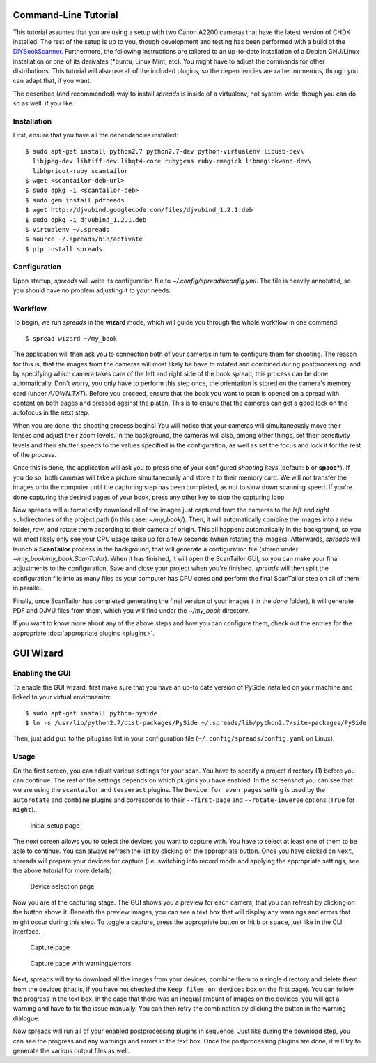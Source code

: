 Command-Line Tutorial
=====================

.. _cli_tutorial:

This tutorial assumes that you are using a setup with two Canon A2200 cameras
that have the latest version of CHDK installed. The rest of the setup is up to
you, though development and testing has been performed with a build of the
`DIYBookScanner`_. Furthermore, the following instructions are tailored to an
up-to-date installation of a Debian GNU/Linux installation or one of its
derivates (\*buntu, Linux Mint, etc). You might have to adjust the commands for
other distributions. This tutorial will also use all of the included plugins,
so the dependencies are rather numerous, though you can adapt that, if you
want.

The described (and recommended) way to install *spreads* is inside of a
virtualenv, not system-wide, though you can do so as well, if you like.

.. _DIYBookScanner: http://diybookscanner.org/forum/viewtopic.php?f=1&t=1192 

Installation
------------
First, ensure that you have all the dependencies installed::

    $ sudo apt-get install python2.7 python2.7-dev python-virtualenv libusb-dev\
      libjpeg-dev libtiff-dev libqt4-core rubygems ruby-rmagick libmagickwand-dev\
      libhpricot-ruby scantailor
    $ wget <scantailor-deb-url>
    $ sudo dpkg -i <scantailor-deb>
    $ sudo gem install pdfbeads
    $ wget http://djvubind.googlecode.com/files/djvubind_1.2.1.deb
    $ sudo dpkg -i djvubind_1.2.1.deb
    $ virtualenv ~/.spreads
    $ source ~/.spreads/bin/activate
    $ pip install spreads


Configuration
-------------
Upon startup, *spreads* will write its configuration file to
`~/.config/spreads/config.yml`. The file is heavily annotated, so you should
have no problem adjusting it to your needs.

.. seealso:: :doc:`Configuring <configuring>`


Workflow
--------
To begin, we run *spreads* in the **wizard** mode, which will guide you through
the whole workflow in one command::

    $ spread wizard ~/my_book

The application will then ask you to connection both of your cameras in turn to
configure them for shooting. The reason for this is, that the images from the
cameras will most likely be have to rotated and combined during postprocessing,
and by specifying which camera takes care of the left and right side of the
book spread, this process can be done automatically. Don't worry, you only have
to perform this step once, the orientation is stored on the camera's memory
card (under `A/OWN.TXT`). Before you proceed, ensure that the book you want to
scan is opened on a spread with content on both pages and pressed against the
platen. This is to ensure that the cameras can get a good lock on the autofocus
in the next step.

When you are done, the shooting process begins! You will notice that your
cameras will simultaneously move their lenses and adjust their zoom levels. In
the background, the cameras will also, among other things, set their
sensitivity levels and their shutter speeds to the values specified in the
configuration, as well as set the focus and lock it for the rest of the process.

Once this is done, the application will ask you to press one of your configured
*shooting keys* (default: **b** or **space***). If you do so, both cameras will
take a picture simultaneously and store it to their memory card. We will not
transfer the images onto the computer until the capturing step has been
completed, as not to slow down scanning speed. If you're done capturing the
desired pages of your book, press any other key to stop the capturing loop.

Now spreads will automatically download all of the images just captured from
the cameras to the `left` and `right` subdirectories of the project path (in
this case: `~/my_book/`). Then, it will automatically combine the images into a
new folder, `raw`, and rotate them according to their camera of origin.  This
all happens automatically in the background, so you will most likely only see
your CPU usage spike up for a few seconds (when rotating the images).
Afterwards, *spreads* will launch a **ScanTailor** process in the background,
that will generate a configuration file (stored under
`~/my_book/my_book.ScanTailor`).  When it has finished, it will open the
ScanTailor GUI, so you can make your final adjustments to the configuration.
Save and close your project when you're finished. *spreads* will then split the
configuration file into as many files as your computer has CPU cores and
perform the final ScanTailor step on all of them in parallel.

Finally, once ScanTailor has completed generating the final version of your
images ( in the `done` folder), it will generate PDF and DJVU files from them,
which you will find under the `~/my_book` directory.

If you want to know more about any of the above steps and how you can configure
them, check out the  entries for the appropriate :doc:`appropriate plugins
<plugins>`.


.. _gui_tutorial:

GUI Wizard
==========

Enabling the GUI
----------------
To enable the GUI wizard, first make sure that you have an up-to date version
of PySide installed on your machine and linked to your virtual environemtn::

    $ sudo apt-get install python-pyside
    $ ln -s /usr/lib/python2.7/dist-packages/PySide ~/.spreads/lib/python2.7/site-packages/PySide

Then, just add ``gui`` to the ``plugins`` list in your configuration file
(``~/.config/spreads/config.yaml`` on Linux).

Usage
-----
On the first screen, you can adjust various settings for your scan. You have
to specify a project directory (1) before you can continue. The rest of the
settings depends on which plugins you have enabled. In the screenshot you can
see that we are using the ``scantailor`` and ``tesseract`` plugins.
The ``Device for even pages`` setting is used by the ``autorotate`` and
``combine`` plugins and corresponds to their ``--first-page`` and
``--rotate-inverse`` options (``True`` for ``Right``).

.. figure:: _static/wizard1.png

   Initial setup page

The next screen allows you to select the devices you want to capture with.
You have to select at least one of them to be able to continue. You can always
refresh the list by clicking on the appropriate button. Once you have clicked
on ``Next``, spreads will prepare your devices for capture (i.e. switching
into record mode and applying the appropriate settings, see the above tutorial
for more details).

.. figure:: _static/wizard2.png

   Device selection page


Now you are at the capturing stage. The GUI shows you a preview for each
camera, that you can refresh by clicking on the button above it. Beneath
the preview images, you can see a text box that will display any warnings
and errors that might occur during this step. To toggle a capture, press
the appropriate button or hit ``b`` or ``space``, just like in the CLI
interface.

.. figure:: _static/wizard3.png

   Capture page

.. figure:: _static/wizard4.png

   Capture page with warnings/errors.


Next, spreads will try to download all the images from your devices, combine
them to a single directory and delete them from the devices (that is, if you
have not checked the ``Keep files on devices`` box on the first page).
You can follow the progress in the text box. In the case that there was an
inequal amount of images on the devices, you will get a warning and have to
fix the issue manually. You can then retry the combination by clicking the
button in the warning dialogue.

.. TODO: Insert screenshot of download page

Now spreads will run all of your enabled postprocessing plugins in sequence.
Just like during the download step, you can see the progress and any
warnings and errors in the text box. Once the postprocessing plugins are done,
it will try to generate the various output files as well.

.. TODO: Insert screenshot of postprocess/output page
